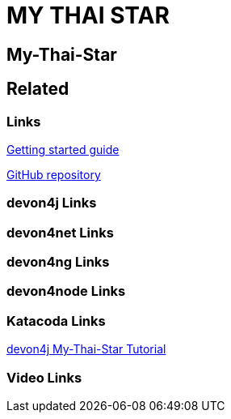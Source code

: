 = MY THAI STAR

[.directory]
== My-Thai-Star

[.links-to-files]
== Related

[.common-links]
=== Links

<</website/pages/docs/getting-started.asciidoc_guides.html#guide-sample-application.asciidoc#, Getting started guide>>

https://github.com/devonfw/my-thai-star[GitHub repository]

[.devon4j-links]
=== devon4j Links

[.devon4net-links]
=== devon4net Links

[.devon4ng-links]
=== devon4ng Links

[.devon4node-links]
=== devon4node Links

[.katacoda-links-small]
=== Katacoda Links

https://katacoda.com/devonfw/scenarios/my-thai-star-java[devon4j My-Thai-Star Tutorial]

[.videos-links]
=== Video Links

